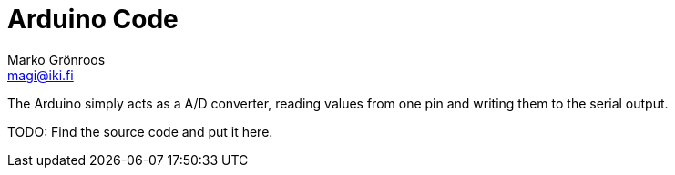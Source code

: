 = Arduino Code
Marko Grönroos <magi@iki.fi>

The Arduino simply acts as a A/D converter, reading values from one pin and writing them
to the serial output.

TODO:
Find the source code and put it here.
